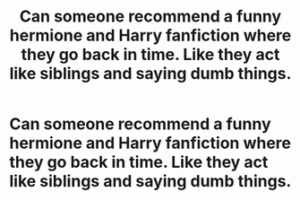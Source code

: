 #+TITLE: Can someone recommend a funny hermione and Harry fanfiction where they go back in time. Like they act like siblings and saying dumb things.

* Can someone recommend a funny hermione and Harry fanfiction where they go back in time. Like they act like siblings and saying dumb things.
:PROPERTIES:
:Author: Potatochildren
:Score: 4
:DateUnix: 1613253926.0
:DateShort: 2021-Feb-14
:FlairText: Recommendation
:END:
